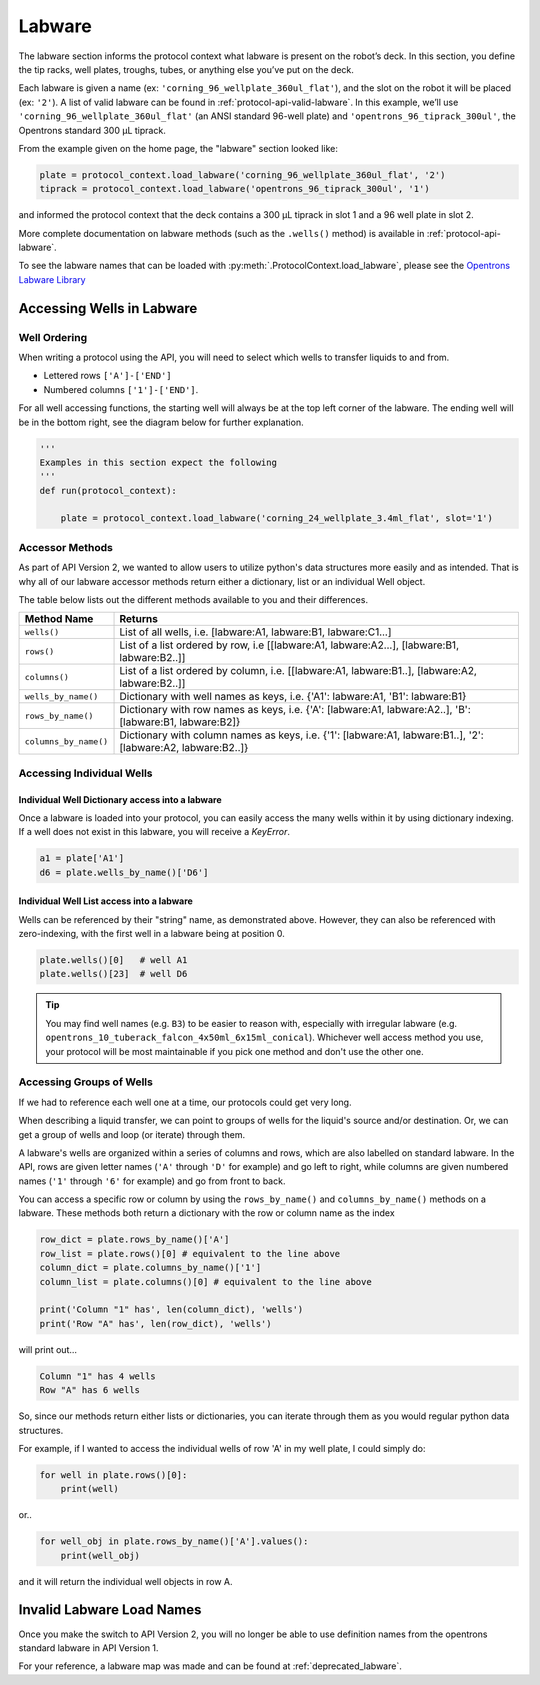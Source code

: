 ########
Labware
########


The labware section informs the protocol context what labware is present on the robot’s deck. In this section, you define the tip racks, well plates, troughs, tubes, or anything else you’ve put on the deck.

Each labware is given a name (ex: ``'corning_96_wellplate_360ul_flat'``), and the slot on the robot it will be placed (ex: ``'2'``). A list of valid labware can be found in :ref:`protocol-api-valid-labware`. In this example, we’ll use ``'corning_96_wellplate_360ul_flat'`` (an ANSI standard 96-well plate) and ``'opentrons_96_tiprack_300ul'``, the Opentrons standard 300 µL tiprack.

From the example given on the home page, the "labware" section looked like:

.. code-block:: python

    plate = protocol_context.load_labware('corning_96_wellplate_360ul_flat', '2')
    tiprack = protocol_context.load_labware('opentrons_96_tiprack_300ul', '1')


and informed the protocol context that the deck contains a 300 µL tiprack in slot 1 and a 96 well plate in slot 2.

More complete documentation on labware methods (such as the ``.wells()`` method) is available in :ref:`protocol-api-labware`.

.. _protocol-api-valid-labware:

To see the labware names that can be loaded with
:py:meth:`.ProtocolContext.load_labware`, please see the
`Opentrons Labware Library`__

__ https://labware.opentrons.com

**************************
Accessing Wells in Labware
**************************

Well Ordering
^^^^^^^^^^^^^^

When writing a protocol using the API, you will need to select which wells to
transfer liquids to and from.


- Lettered rows ``['A']-['END']``
- Numbered columns ``['1']-['END']``.

For all well accessing functions, the starting well will always be at the top left corner of the labware.
The ending well will be in the bottom right, see the diagram below for further explanation.

.. image:: ../img/well_iteration/Well_Iteration.png

.. code-block:: python

    '''
    Examples in this section expect the following
    '''
    def run(protocol_context):

        plate = protocol_context.load_labware('corning_24_wellplate_3.4ml_flat', slot='1')


Accessor Methods
^^^^^^^^^^^^^^^^
As part of API Version 2, we wanted to allow users to utilize python's data structures more easily and as intended.
That is why all of our labware accessor methods return either a dictionary, list or an individual Well object.

The table below lists out the different methods available to you and their differences.

+------------------------+---------------------------------------------------------------------------------------------------------------+
|   Method Name          |         Returns                                                                                               |
+========================+===============================================================================================================+
|   ``wells()``          | List of all wells, i.e. [labware:A1, labware:B1, labware:C1...]                                               |
+------------------------+---------------------------------------------------------------------------------------------------------------+
|   ``rows()``           | List of a list ordered by row, i.e [[labware:A1, labware:A2...], [labware:B1, labware:B2..]]                  |
+------------------------+---------------------------------------------------------------------------------------------------------------+
| ``columns()``          | List of a list ordered by column, i.e. [[labware:A1, labware:B1..], [labware:A2, labware:B2..]]               |
+------------------------+---------------------------------------------------------------------------------------------------------------+
| ``wells_by_name()``    | Dictionary with well names as keys, i.e. {'A1': labware:A1, 'B1': labware:B1}                                 |
+------------------------+---------------------------------------------------------------------------------------------------------------+
| ``rows_by_name()``     | Dictionary with row names as keys, i.e. {'A': [labware:A1, labware:A2..], 'B': [labware:B1, labware:B2]}      |
+------------------------+---------------------------------------------------------------------------------------------------------------+
| ``columns_by_name()``  | Dictionary with column names as keys, i.e. {'1': [labware:A1, labware:B1..], '2': [labware:A2, labware:B2..]} |
+------------------------+---------------------------------------------------------------------------------------------------------------+

Accessing Individual Wells
^^^^^^^^^^^^^^^^^^^^^^^^^^

Individual Well Dictionary access into a labware
------------------------------------------------
Once a labware is loaded into your protocol, you can easily access the many
wells within it by using dictionary indexing. If a well does not exist in this labware,
you will receive a `KeyError`.

.. code-block:: python

    a1 = plate['A1']
    d6 = plate.wells_by_name()['D6']

Individual Well List access into a labware
------------------------------------------
Wells can be referenced by their "string" name, as demonstrated above.
However, they can also be referenced with zero-indexing, with the first well in
a labware being at position 0.

.. code-block:: python

    plate.wells()[0]   # well A1
    plate.wells()[23]  # well D6

.. Tip::
    You may find well names (e.g. ``B3``) to be easier to reason with,
    especially with irregular labware (e.g.
    ``opentrons_10_tuberack_falcon_4x50ml_6x15ml_conical``). Whichever well
    access method you use, your protocol will be most maintainable if you pick
    one method and don't use the other one.

Accessing Groups of Wells
^^^^^^^^^^^^^^^^^^^^^^^^^
If we had to reference each well one at a time, our protocols could get very
long.

When describing a liquid transfer, we can point to groups of wells for the
liquid's source and/or destination. Or, we can get a group of wells and loop
(or iterate) through them.

A labware's wells are organized within a series of columns and rows, which are
also labelled on standard labware. In the API, rows are given letter names
(``'A'`` through ``'D'`` for example) and go left to right, while columns are
given numbered names (``'1'`` through ``'6'`` for example) and go from front to
back.

You can access a specific row or column by using the ``rows_by_name()`` and
``columns_by_name()`` methods on a labware. These methods both return a dictionary
with the row or column name as the index

.. code-block:: python

    row_dict = plate.rows_by_name()['A']
    row_list = plate.rows()[0] # equivalent to the line above
    column_dict = plate.columns_by_name()['1']
    column_list = plate.columns()[0] # equivalent to the line above

    print('Column "1" has', len(column_dict), 'wells')
    print('Row "A" has', len(row_dict), 'wells')

will print out...

.. code-block:: python

    Column "1" has 4 wells
    Row "A" has 6 wells

So, since our methods return either lists or dictionaries, you can iterate through
them as you would regular python data structures.

For example, if I wanted to access the individual wells of row 'A' in my well plate, I could simply do:

.. code-block:: python

    for well in plate.rows()[0]:
        print(well)

or..

.. code-block:: python

    for well_obj in plate.rows_by_name()['A'].values():
        print(well_obj)

and it will return the individual well objects in row A.


*****************************
Invalid Labware Load Names
*****************************

Once you make the switch to API Version 2, you will no longer be able to use definition names from the opentrons standard labware in API Version 1.

For your reference, a labware map was made and can be found at :ref:`deprecated_labware`.
